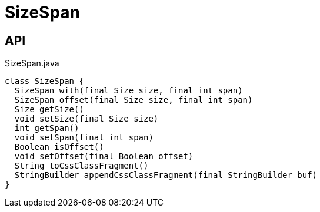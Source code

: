 = SizeSpan
:Notice: Licensed to the Apache Software Foundation (ASF) under one or more contributor license agreements. See the NOTICE file distributed with this work for additional information regarding copyright ownership. The ASF licenses this file to you under the Apache License, Version 2.0 (the "License"); you may not use this file except in compliance with the License. You may obtain a copy of the License at. http://www.apache.org/licenses/LICENSE-2.0 . Unless required by applicable law or agreed to in writing, software distributed under the License is distributed on an "AS IS" BASIS, WITHOUT WARRANTIES OR  CONDITIONS OF ANY KIND, either express or implied. See the License for the specific language governing permissions and limitations under the License.

== API

[source,java]
.SizeSpan.java
----
class SizeSpan {
  SizeSpan with(final Size size, final int span)
  SizeSpan offset(final Size size, final int span)
  Size getSize()
  void setSize(final Size size)
  int getSpan()
  void setSpan(final int span)
  Boolean isOffset()
  void setOffset(final Boolean offset)
  String toCssClassFragment()
  StringBuilder appendCssClassFragment(final StringBuilder buf)
}
----

